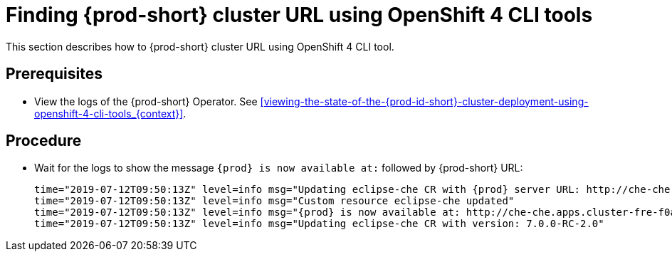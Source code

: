 [id="finding-{prod-id-short}-cluster-url-using-openshift-4-cli-tools_{context}"]
= Finding {prod-short} cluster URL using OpenShift 4 CLI tools

This section describes how to {prod-short} cluster URL using OpenShift 4 CLI tool.

[discrete]
== Prerequisites

* View the logs of the {prod-short} Operator. See xref:viewing-the-state-of-the-{prod-id-short}-cluster-deployment-using-openshift-4-cli-tools_{context}[].

[discrete]
== Procedure

* Wait for the logs to show the message `{prod} is now available at:` followed by {prod-short} URL:
+
[subs="+quotes,+attributes",options="nowrap"]
----
time="2019-07-12T09:50:13Z" level=info msg="Updating eclipse-che CR with {prod} server URL: http://che-che.apps.cluster-fre-f0a2.fre-f0a2.openshiftworkshop.com"
time="2019-07-12T09:50:13Z" level=info msg="Custom resource eclipse-che updated"
time="2019-07-12T09:50:13Z" level=info msg="{prod} is now available at: http://che-che.apps.cluster-fre-f0a2.fre-f0a2.openshiftworkshop.com"
time="2019-07-12T09:50:13Z" level=info msg="Updating eclipse-che CR with version: 7.0.0-RC-2.0"
----

